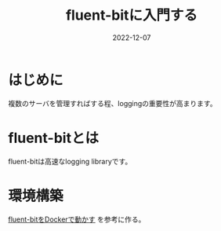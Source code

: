 :PROPERTIES:
:ID:       E4B1AA1E-52C0-4A8F-91F3-F4119ACE2BC6
:mtime:    20221214165056
:ctime:    20221214165044
:END:

#+title: fluent-bitに入門する
#+DESCRIPTION: fluent-bitに入門する
#+DATE: 2022-12-07
#+HUGO_BASE_DIR: ../../
#+HUGO_SECTION: posts/permanent
#+HUGO_TAGS: permanent fluent-bit
#+STARTUP: content
#+STARTUP: nohideblocks

* はじめに

複数のサーバを管理すればする程、loggingの重要性が高まります。

* fluent-bitとは

fluent-bitは高速なlogging libraryです。

[[file:../../static/images/A53EA3D4-B9C5-4885-9E28-A36801B82581.png]]

* 環境構築

[[id:7622D819-68E9-4265-83D5-40E1AC66F930][fluent-bitをDockerで動かす]] を参考に作る。
